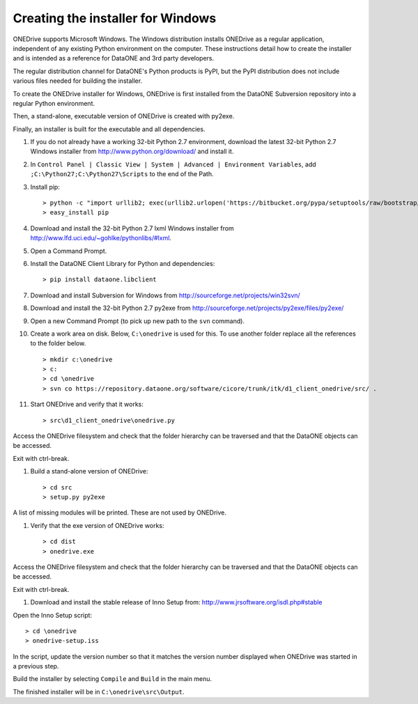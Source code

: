 Creating the installer for Windows
==================================

ONEDrive supports Microsoft Windows. The Windows distribution installs ONEDrive
as a regular application, independent of any existing Python environment on the
computer. These instructions detail how to create the installer and is intended
as a reference for DataONE and 3rd party developers.

The regular distribution channel for DataONE's Python products is PyPI, but the
PyPI distribution does not include various files needed for building the
installer.

To create the ONEDrive installer for Windows, ONEDrive is first installed from
the DataONE Subversion repository into a regular Python environment.

Then, a stand-alone, executable version of ONEDrive is created with py2exe.

Finally, an installer is built for the executable and all dependencies.

1. If you do not already have a working 32-bit Python 2.7 environment, download
   the latest 32-bit Python 2.7 Windows installer from
   http://www.python.org/download/ and install it.

#. In ``Control Panel | Classic View | System | Advanced | Environment Variables``,
   add ``;C:\Python27;C:\Python27\Scripts`` to the end of the Path.

#. Install pip::

   > python -c "import urllib2; exec(urllib2.urlopen('https://bitbucket.org/pypa/setuptools/raw/bootstrap/ez_setup.py').read())"
   > easy_install pip

#. Download and install the 32-bit Python 2.7 lxml Windows installer from
   http://www.lfd.uci.edu/~gohlke/pythonlibs/#lxml.

#. Open a Command Prompt.

#. Install the DataONE Client Library for Python and dependencies::

   > pip install dataone.libclient

#. Download and install Subversion for Windows from http://sourceforge.net/projects/win32svn/

#. Download and install the 32-bit Python 2.7 py2exe from http://sourceforge.net/projects/py2exe/files/py2exe/

#. Open a new Command Prompt (to pick up new path to the ``svn`` command).

#. Create a work area on disk. Below, ``C:\onedrive`` is used for this. To use
   another folder replace all the references to the folder below.

   ::

   > mkdir c:\onedrive
   > c:
   > cd \onedrive
   > svn co https://repository.dataone.org/software/cicore/trunk/itk/d1_client_onedrive/src/ .

#. Start ONEDrive and verify that it works::

   > src\d1_client_onedrive\onedrive.py

Access the ONEDrive filesystem and check that the folder hierarchy can be
traversed and that the DataONE objects can be accessed.

Exit with ctrl-break.

#. Build a stand-alone version of ONEDrive::

   > cd src
   > setup.py py2exe

A list of missing modules will be printed. These are not used by ONEDrive.

#. Verify that the exe version of ONEDrive works::

   > cd dist
   > onedrive.exe

Access the ONEDrive filesystem and check that the folder hierarchy can be
traversed and that the DataONE objects can be accessed.

Exit with ctrl-break.

#. Download and install the stable release of Inno Setup from: http://www.jrsoftware.org/isdl.php#stable

Open the Inno Setup script::

  > cd \onedrive
  > onedrive-setup.iss

In the script, update the version number so that it matches the version number
displayed when ONEDrive was started in a previous step.

Build the installer by selecting ``Compile`` and ``Build`` in the main menu.

The finished installer will be in ``C:\onedrive\src\Output``.
